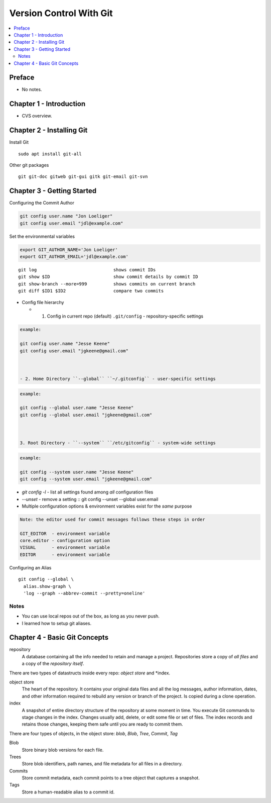 Version Control With Git
#########################

.. contents::
    :local:
    :depth: 5

Preface
=============================
- No notes.

Chapter 1 - Introduction
==============================
- CVS overview. 

Chapter 2 - Installing Git
==============================
Install Git ::

  sudo apt install git-all


Other git packages ::

  git git-doc gitweb git-gui gitk git-email git-svn


Chapter 3 - Getting Started
==============================
Configuring the Commit Author

.. code-block:: bash
  
  git config user.name "Jon Loeliger"
  git config user.email "jdl@example.com"


Set the environmental variables

.. code-block:: bash
  
  export GIT_AUTHOR_NAME='Jon Loeliger'
  export GIT_AUTHOR_EMAIL='jdl@example.com'


::

  git log                             shows commit IDs
  git show $ID                        show commit details by commit ID
  git show-branch --more=999          shows commits on current branch
  git diff $ID1 $ID2                  compare two commits


- Config file hierarchy

  - 1. Config in current repo (default) ``.git/config`` - repository-specific settings \


.. code-block:: bash

  example:

  git config user.name "Jesse Keene"
  git config user.email "jgkeene@gmail.com"



  - 2. Home Directory ``--global`` ``~/.gitconfig`` - user-specific settings
     
 
.. code-block:: bash

  example:

  git config --global user.name "Jesse Keene"
  git config --global user.email "jgkeene@gmail.com"



  3. Root Directory - ``--system`` ``/etc/gitconfig`` - system-wide settings


.. code-block:: bash

  example:

  git config --system user.name "Jesse Keene"
  git config --system user.email "jgkeene@gmail.com"



- `git config -l` - list all settings found among *all* configuration files
- `--unset` - remove a setting :: git config --unset --global user.email


- Multiple configuration options & environment variables exist for the *same* purpose


.. code-block:: bash

  Note: the editor used for commit messages follows these steps in order

  GIT_EDITOR  - environment variable
  core.editor - configuration option
  VISUAL      - environment variable
  EDITOR      - environment variable



Configuring an Alias ::

  git config --global \
    alias.show-graph \
    'log --graph --abbrev-commit --pretty=oneline'


Notes
~~~~~~~~~~~~~~~~~~~~~~~~~~~~~~
- You can use local repos out of the box, as long as you never push.
- I learned how to setup git aliases.


Chapter 4 - Basic Git Concepts
===================================

repository
  A database containing all the info needed to retain and manage a project. Repositories store a copy of *all files* and a copy of the *repository itself*.


There are two types of datastructs inside every repo: *object store* and *index.


object store
  The heart of the repository. It contains your original data files and all the log messages, author information, dates, and other information required to rebuild any version or branch of the project. Is copied during a clone operation.

index
  A snapshot of entire directory structure of the repository at some moment in time. You execute Git commands to stage changes in the index. Changes usually add, delete, or edit some file or set of files. The index records and retains those changes, keeping them safe until you are ready to commit them.


There are four types of objects, in the object store: *blob*, *Blob*, *Tree*, *Commit*, *Tag*


Blob 
  Store binary blob versions for each file.

Trees
  Store blob identifiers, path names, and file metadata for all files in a directory.

Commits 
  Store commit metadata, each commit points to a tree object that captures a snapshot.

Tags 
  Store a human-readable alias to a commit id.
 
